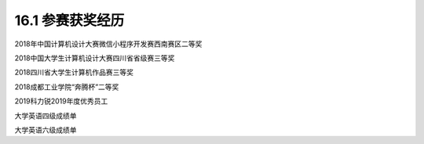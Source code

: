 16.1 参赛获奖经历
=============================

2018年中国计算机设计大赛微信小程序开发赛西南赛区二等奖

.. raw:: html

   <center>
    <img src="../_static/c16-4.png" style="border: 2px solid #2980B9;padding:3px;" alt=""></img>
   </center>
..


2018中国大学生计算机设计大赛四川省省级赛三等奖

.. raw:: html

   <center>
    <img src="../_static/c16-1.jpg" style="border: 2px solid #2980B9;padding:3px;" alt=""></img>
   </center>
..

2018四川省大学生计算机作品赛三等奖

.. raw:: html

   <center>
    <img src="../_static/c16-2.jpeg" style="border: 2px solid #2980B9;padding:3px;" alt=""></img>
   </center>
..

2018成都工业学院“奔腾杯”二等奖

.. raw:: html

   <center>
    <img src="../_static/c16-5.png" style="border: 2px solid #2980B9;padding:3px;" alt=""></img>
   </center>
..

2019科力锐2019年度优秀员工

.. raw:: html

   <center>
    <img src="../_static/c16-3.png" style="border: 2px solid #2980B9;padding:3px;" alt=""></img>
   </center>
..

大学英语四级成绩单

.. raw:: html

   <center>
    <img src="../_static/c16-6.png" style="border: 2px solid #2980B9;padding:3px;" alt=""></img>
   </center>
..

大学英语六级成绩单

.. raw:: html

   <center>
    <img src="../_static/c16-7.jpg" style="border: 2px solid #2980B9;padding:3px;" alt=""></img>
   </center>
..
